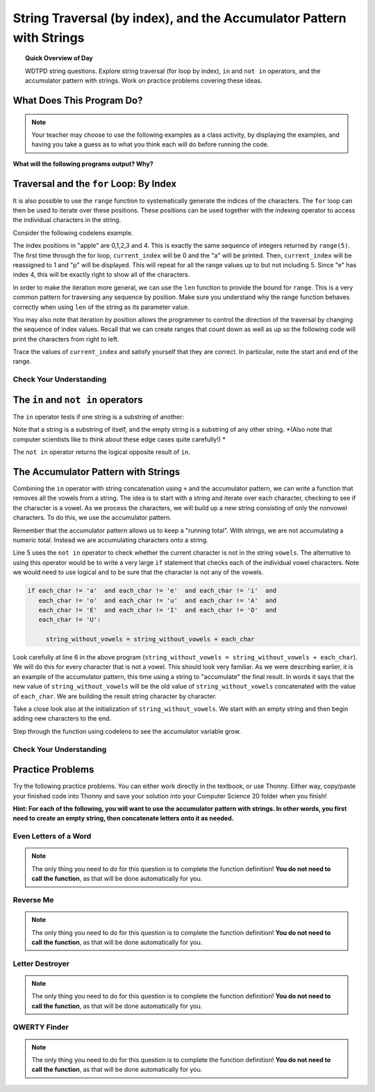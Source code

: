 .. qnum::
   :prefix: more-info-about-strings
   :start: 1

String Traversal (by index), and the Accumulator Pattern with Strings
=====================================================================================

.. topic:: Quick Overview of Day

    WDTPD string questions. Explore string traversal (for loop by index), ``in`` and ``not in`` operators, and the accumulator pattern with strings. Work on practice problems covering these ideas.


.. reveal:: curriculum_addressed
    :showtitle: Curriculum Objectives Addressed In This Section

    - **CS20-CP1** Apply various problem-solving strategies to solve programming problems throughout Computer Science 20.
    - **CS20-FP1** Utilize different data types, including integer, floating point, Boolean and string, to solve programming problems.
    - **CS20-FP2** Investigate how control structures affect program flow.
    - **CS20-FP3** Construct and utilize functions to encapsulate reusable pieces of code.




What Does This Program Do?
---------------------------

.. note:: Your teacher may choose to use the following examples as a class activity, by displaying the  examples, and having you take a guess as to what you think each will do before running the code. 

**What will the following programs output? Why?**

.. activecode:: wdtpd_string_manipulation_1
    :caption: What will this program print?

    title = "Pirates of the Caribbean"
    print(title[1])

.. activecode:: wdtpd_string_manipulation_2
    :caption: What will this program print?

    title = "Pirates of the Caribbean"
    print(title[-3])

.. activecode:: wdtpd_string_manipulation_3
    :caption: What will this program print?

    title = "Pirates of the Caribbean"
    print(title[2:6])

.. activecode:: wdtpd_string_manipulation_4
    :caption: What will this program print?

    fruit = "pineapple"
    for poorly_named_variable in fruit:
        print(poorly_named_variable)



Traversal and the ``for`` Loop: By Index
----------------------------------------

It is also possible to use the ``range`` function to systematically generate the indices of the characters.  The ``for`` loop can then be used to iterate over these positions. 
These positions can be used together with the indexing operator to access the individual
characters in the string.

Consider the following codelens example.

.. codelens:: string_for_loop_by_index_1

    fruit = "apple"
    for current_index in range(5):
        current_char = fruit[current_index]
        print(current_char)

The index positions in "apple" are 0,1,2,3 and 4.  This is exactly the same sequence of integers returned by ``range(5)``.  The first time through the for loop, ``current_index`` will be 0 and the "a" will be printed.  Then, ``current_index`` will be reassigned to 1 and "p" will be displayed.  This will repeat for all the range values up to but not including 5.  Since "e" has index 4, this will be exactly right to show all 
of the characters.

In order to make the iteration more general, we can use the ``len`` function to provide the bound for ``range``.  This is a very common pattern for traversing any sequence by position.  Make sure you understand why the range function behaves
correctly when using ``len`` of the string as its parameter value.

.. activecode:: string_for_loop_by_index_2
    :nocanvas:

    fruit = "apple"
    for current_index in range(len(fruit)):
        print(fruit[current_index])


You may also note that iteration by position allows the programmer to control the direction of the
traversal by changing the sequence of index values.  Recall that we can create ranges that count down as 
well as up so the following code will print the characters from right to left.

.. codelens:: string_for_loop_by_index_3

    fruit = "apple"
    for current_index in range(len(fruit)-1, -1, -1):
        print(fruit[current_index])

Trace the values of ``current_index`` and satisfy yourself that they are correct.  In particular, note the start and end of the range.


Check Your Understanding
~~~~~~~~~~~~~~~~~~~~~~~~~

.. mchoice:: string_for_loop_by_index_test_question_1
    :answer_a: 0
    :answer_b: 1
    :answer_c: 2
    :answer_d: Error, the for statement cannot have an if inside.
    :correct: c
    :feedback_a: The for loop visits each index but the selection only prints some of them.
    :feedback_b: o is at positions 4 and 8
    :feedback_c: Yes, it will print all the characters in even index positions and the o character appears both times in an even location.
    :feedback_d: The for statement can have any statements inside, including if as well as for.


    How many times is the letter o printed by the following statements?

    .. code-block:: python

        sentence = "python rocks"
        for current_index in range(len(sentence)):
          if current_index % 2 == 0:
              print(sentence[current_index])
      

The ``in`` and ``not in`` operators
-----------------------------------

The ``in`` operator tests if one string is a substring of another:

.. activecode:: string_in_not_in_1
    
    print('p' in 'apple')
    print('i' in 'apple')
    print('ap' in 'apple')
    print('pa' in 'apple')

Note that a string is a substring of itself, and the empty string is a 
substring of any other string. *(Also note that computer scientists 
like to think about these edge cases quite carefully!) *

.. activecode:: string_in_not_in_2
    
    print('a' in 'a')
    print('apple' in 'apple')
    print('' in 'a')
    print('' in 'apple')
    
The ``not in`` operator returns the logical opposite result of ``in``.

.. activecode:: string_in_not_in_3

    print('x' not in 'apple')



The Accumulator Pattern with Strings
------------------------------------

Combining the ``in`` operator with string concatenation using ``+`` and the accumulator pattern, we can
write a function that removes all the vowels from a string.  The idea is to start with a string and iterate over each character, checking to see if the character is a vowel.  As we process the characters, we will build up a new string consisting of only the nonvowel characters.  To do this, we use the accumulator pattern.

Remember that the accumulator pattern allows us to keep a "running total".  With strings, we are not accumulating a numeric total.  Instead we are accumulating characters onto a string.

.. activecode:: string_accumulator_pattern_1
    
    def remove_vowels(original_string):
        vowels = "aeiouAEIOU"
        string_without_vowels = ""
        for this_char in original_string:
            if this_char not in vowels:
                string_without_vowels = string_without_vowels + this_char
        return string_without_vowels 
       
    print(remove_vowels("compsci"))
    print(remove_vowels("aAbEefIijOopUus"))

Line 5 uses the ``not in`` operator to check whether the current character is not in the string ``vowels``. The alternative to using this operator would be to write a very large ``if`` statement that checks each of the individual vowel characters.  Note we would need to use logical ``and`` to be sure that the character is not any of the vowels.

.. sourcecode:: python

    if each_char != 'a'  and each_char != 'e'  and each_char != 'i'  and
       each_char != 'o'  and each_char != 'u'  and each_char != 'A'  and
       each_char != 'E'  and each_char != 'I'  and each_char != 'O'  and
       each_char != 'U':      
       
         string_without_vowels = string_without_vowels + each_char
      

Look carefully at line 6 in the above program (``string_without_vowels = string_without_vowels + each_char``).  We will do this for every character that is not a vowel.  This should look
very familiar.  As we were describing earlier, it is an example of the accumulator pattern, this time using a string to "accumulate" the final result.
In words it says that the new value of ``string_without_vowels`` will be the old value of ``string_without_vowels`` concatenated with
the value of ``each_char``.  We are building the result string character by character. 

Take a close look also at the initialization of ``string_without_vowels``.  We start with an empty string and then begin adding
new characters to the end.

Step through the function using codelens to see the accumulator variable grow.

.. codelens:: string_accumulator_pattern_2
    
    def remove_vowels(original_string):
        vowels = "aeiouAEIOU"
        string_without_vowels = ""
        for each_char in original_string:
            if each_char not in vowels:
                string_without_vowels = string_without_vowels + each_char
        return string_without_vowels 
       
    print(remove_vowels("compsci"))


Check Your Understanding
~~~~~~~~~~~~~~~~~~~~~~~~~

.. mchoice:: string_accumulator_pattern_test_question_1
    :answer_a: ball
    :answer_b: llab
    :correct: a
    :feedback_a: Yes, the repeated concatenation will cause another_string to become the same as some_string.
    :feedback_b: Look again at the *order* of the concatenation!

    What is printed by the following statements:

    .. code-block:: python

        some_string = "ball"
        another_string = ""
        for item in some_string:
            another_string = another_string + item
        print(another_string)


.. mchoice:: string_accumulator_pattern_test_question_2
    :answer_a: ball
    :answer_b: llab
    :correct: b
    :feedback_a: Look again at the *order* of the concatenation!
    :feedback_b: Yes, the order is reversed due to the order of the concatenation.

    What is printed by the following statements:

    .. code-block:: python

        some_string = "ball"
        another_string = ""
        for item in some_string:
            another_string = item + another_string
        print(another_string)

.. reveal:: reveal_string_manipulation_reversed_order_of_concatenation
    :showtitle: Need Help?
    :hidetitle: Hide Help

    Consider the following table, which shows the values of the variables as the code iterates:

    ==========  =============   ==============  ======================
    iteration   item            another_string  item + another_string
    ==========  =============   ==============  ======================
    1           ``"b"``         ``""``          ``"b"``
    2           ``"a"``         ``"b"``         ``"ab"``
    3           ``"l"``         ``"ab"``        ``"lab"``
    4           ``"l"``         ``"lab"``       ``"llab"``
    ==========  =============   ==============  ======================

.. parsonsprob:: string_accumulator_patten_parsons_1

    Construct a block of code that correctly implements the accumulator pattern with strings. After the code has finished executing, ``new_word`` is printed, and will have the same value as ``original_word``.
    -----
    original_word = "clockwork"
    new_word = ""
    for letter in original_word:
        new_word = new_word + letter
    print(new_word)


Practice Problems
------------------

Try the following practice problems. You can either work directly in the textbook, or use Thonny. Either way, copy/paste your finished code into Thonny and save your solution into your Computer Science 20 folder when you finish!

**Hint: For each of the following, you will want to use the accumulator pattern with strings. In other words, you first need to create an empty string, then concatenate letters onto it as needed.**


Even Letters of a Word
~~~~~~~~~~~~~~~~~~~~~~~

.. note:: The only thing you need to do for this question is to complete the function definition! **You do not need to call the function**, as that will be done automatically for you.

.. activecode:: practice_problem_string_more_info_1
    :nocodelens:

    Create a function with a single parameter ``word`` that returns the even letters of the ``word`` (the first letter is even, since we start counting our index values at 0). For example, given the ``word`` "Saskatoon", the function should return "Ssaon".

    **Examples:**

    ``even_letters("Saskatoon") → "Ssaon"``

    ``even_letters("Saskatchewan") → "Ssacea"``

    ``even_letters("Roughriders") → "Ruhies"``
    ~~~~
    def even_letters(word):
        return ""

    ====
    from unittest.gui import TestCaseGui

    class myTests(TestCaseGui):

        def testOne(self):
            self.assertEqual(even_letters("Saskatoon"),"Ssaon",'even_letters("Saskatoon")')
            self.assertEqual(even_letters("Saskatchewan"),"Ssacea",'even_letters("Saskatchewan")')
            self.assertEqual(even_letters("Roughriders"),"Ruhies",'even_letters("Roughriders")')
            self.assertEqual(even_letters("Tisdale"),"Tsae",'even_letters("Tisdale")')
            self.assertEqual(even_letters("Hepburn"),"Hpun",'even_letters("Hepburn")')
            self.assertEqual(even_letters("Neuanlage"),"Nunae",'even_letters("Neuanlage")')
            self.assertEqual(even_letters("Blumenheim"),"Buehi",'even_letters("Blumenheim")')

    myTests().main()

.. reveal:: reveal_string_manipulation_even_letters_hint
    :showtitle: Need a Hint?
    :hidetitle: Hide Hint

    Since you are trying to get only the even letters, you need to know which index value you are currently on. That means we need to traverse the string using a ``for counter in range()`` style loop. The accumulator pattern will look something like this::

        def even_letters(word):
            new_word = ""
            for counter in range(len(word)):
                # add a question here...
                new_word = new_word + word[counter]
            return new_word

Reverse Me
~~~~~~~~~~~~~~~~~~~~~~~

.. note:: The only thing you need to do for this question is to complete the function definition! **You do not need to call the function**, as that will be done automatically for you.

.. activecode:: practice_problem_string_more_info_2
    :nocodelens:

    Create a function with a single parameter ``word`` that returns the ``word`` spelled backwards. For example, if the ``word`` was "Saskatoon", the function should return "nootaksaS".

    **Examples:**

    ``reverse_me("Saskatoon") → "nootaksaS"``

    ``reverse_me("Saskatchewan") → "nawehctaksaS"``

    ``reverse_me("Roughriders") → "sredirhguoR"``
    ~~~~
    def reverse_me(word):
        return ""

    ====
    from unittest.gui import TestCaseGui

    class myTests(TestCaseGui):

        def testOne(self):
            self.assertEqual(reverse_me("Saskatoon"),"nootaksaS",'reverse_me("Saskatoon")')
            self.assertEqual(reverse_me("Saskatchewan"),"nawehctaksaS",'reverse_me("Saskatchewan")')
            self.assertEqual(reverse_me("Roughriders"),"sredirhguoR",'reverse_me("Roughriders")')
            self.assertEqual(reverse_me("Oxbow"),"wobxO",'reverse_me("Oxbow")')
            self.assertEqual(reverse_me("Lumsden"),"nedsmuL",'reverse_me("Lumsden")')
            self.assertEqual(reverse_me("La Loche"),"ehcoL aL",'reverse_me("La Loche")')
            self.assertEqual(reverse_me("Waskesiu"),"uiseksaW",'reverse_me("Waskesiu")')

    myTests().main()



Letter Destroyer
~~~~~~~~~~~~~~~~~~~~~~~

.. note:: The only thing you need to do for this question is to complete the function definition! **You do not need to call the function**, as that will be done automatically for you.

.. activecode:: practice_problem_string_more_info_3
    :nocodelens:

    Create a function with two parameters, ``word`` and ``letter_to_destroy``. The function should return the ``word``, but without any of the occurrences of the ``letter_to_destroy`` in the string. For example, if the ``word`` was "Saskatoon", and the ``letter_to_destroy`` was 'o', the function should return "Saskatn".

    **Examples:**

    ``letter_destroyer("Saskatoon", "o") → "Saskatn"``

    ``letter_destroyer("Saskatchewan", "a") → "Ssktchewn"``

    ``letter_destroyer("roughriders", "r") → "oughides"``
    ~~~~
    def letter_destroyer(word):
        return ""

    ====
    from unittest.gui import TestCaseGui

    class myTests(TestCaseGui):

        def testOne(self):
            self.assertEqual(letter_destroyer("Saskatoon", "o"),"Saskatn",'letter_destroyer("Saskatoon", "o")')
            self.assertEqual(letter_destroyer("Saskatchewan", "a"),"Ssktchewn",'letter_destroyer("Saskatchewan", "a")')
            self.assertEqual(letter_destroyer("roughriders", "r"),"oughides",'letter_destroyer("roughriders", "r")')
            self.assertEqual(letter_destroyer("hotshots", "h"),"otsots",'letter_destroyer("hotshots", "h")')
            self.assertEqual(letter_destroyer("hotshots", "o"),"htshts",'letter_destroyer("hotshots", "o")')
            self.assertEqual(letter_destroyer("hotshots", "t"),"hoshos",'letter_destroyer("hotshots", "t")')
            self.assertEqual(letter_destroyer("hotshots", "s"),"hothot",'letter_destroyer("hotshots", "s")')

    myTests().main()



QWERTY Finder
~~~~~~~~~~~~~~~~~~~~~~~

.. note:: The only thing you need to do for this question is to complete the function definition! **You do not need to call the function**, as that will be done automatically for you.

.. activecode:: practice_problem_string_more_info_4
    :nocodelens:

    Create a function that takes in a single parameter ``word`` and returns the location of the first occurrence of one of the following letters: "qwerty". If none of these letters exist in the word, have the function return -1. For example, if the ``word`` was "Saskatoon", the function should return 5 (the index value for the ``t`` in "Saskatoon").

    **Examples:**

    ``qwerty_finder("Saskatoon") → 5``

    ``qwerty_finder("Naomi") → -1``

    ``qwerty_finder("bunnyhug") → 4``
    ~~~~
    def qwerty_finder(word):
        return ""

    ====
    from unittest.gui import TestCaseGui

    class myTests(TestCaseGui):

        def testOne(self):
            self.assertEqual(qwerty_finder("Saskatoon"), 5,'qwerty_finder("Saskatoon")')
            self.assertEqual(qwerty_finder("Naomi"), -1,'qwerty_finder("Naomi")')
            self.assertEqual(qwerty_finder("bunnyhug"), 4,'qwerty_finder("bunnyhug")')
            self.assertEqual(qwerty_finder("Schellenberg"), 3,'qwerty_finder("Schellenberg")')
            self.assertEqual(qwerty_finder("roughriders"), 0,'qwerty_finder("roughriders")')
            self.assertEqual(qwerty_finder("junk"),-1 ,'qwerty_finder("junk")')
            self.assertEqual(qwerty_finder("university"), 4,'qwerty_finder("university")')

    myTests().main()

